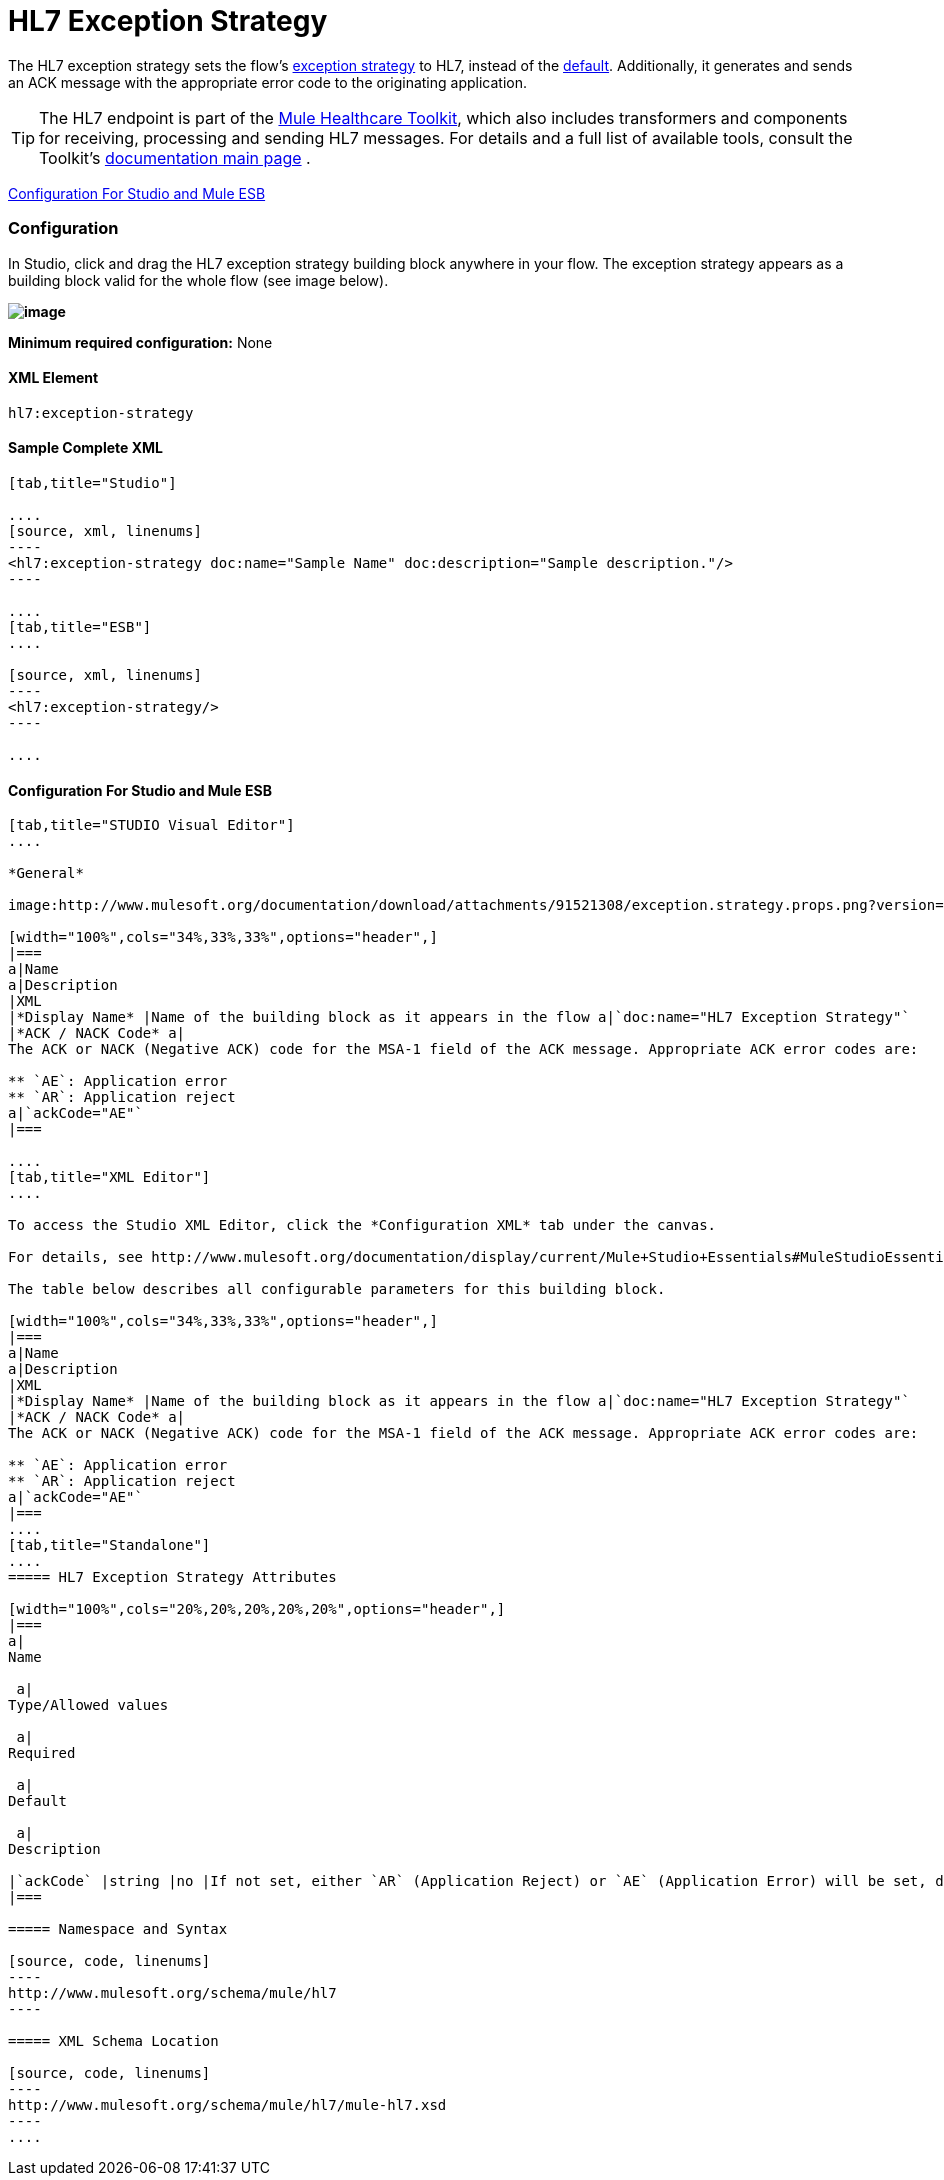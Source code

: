 = HL7 Exception Strategy

The HL7 exception strategy sets the flow's link:/docs/display/34X/Error+Handling[exception strategy] to HL7, instead of the link:/docs/display/34X/Error+Handling#ErrorHandling-DefaultExceptionStrategy[default]. Additionally, it generates and sends an ACK message with the appropriate error code to the originating application.

[TIP]
The HL7 endpoint is part of the link:/docs/display/34X/Mule+Healthcare+Toolkit[Mule Healthcare Toolkit], which also includes transformers and components for receiving, processing and sending HL7 messages. For details and a full list of available tools, consult the Toolkit's link:/docs/display/34X/Mule+Healthcare+Toolkit[documentation main page] .

<<Configuration For Studio and Mule ESB>>

=== Configuration

In Studio, click and drag the HL7 exception strategy building block anywhere in your flow. The exception strategy appears as a building block valid for the whole flow (see image below).

*image:http://www.mulesoft.org/documentation/download/attachments/91521308/flow.with.exception.strat.png?version=1&modificationDate=1366033343333[image]*

*Minimum required configuration:* None

==== XML Element

[source, code, linenums]
----
hl7:exception-strategy
----

==== Sample Complete XML

[tabs]
------
[tab,title="Studio"]

....
[source, xml, linenums]
----
<hl7:exception-strategy doc:name="Sample Name" doc:description="Sample description."/>
----

....
[tab,title="ESB"]
....

[source, xml, linenums]
----
<hl7:exception-strategy/>
----

....
------

==== Configuration For Studio and Mule ESB

[tabs]
------
[tab,title="STUDIO Visual Editor"]
....
 
*General*

image:http://www.mulesoft.org/documentation/download/attachments/91521308/exception.strategy.props.png?version=1&modificationDate=1363722748738[image]

[width="100%",cols="34%,33%,33%",options="header",]
|===
a|Name
a|Description
|XML
|*Display Name* |Name of the building block as it appears in the flow a|`doc:name="HL7 Exception Strategy"`
|*ACK / NACK Code* a|
The ACK or NACK (Negative ACK) code for the MSA-1 field of the ACK message. Appropriate ACK error codes are:

** `AE`: Application error
** `AR`: Application reject
a|`ackCode="AE"`
|===

....
[tab,title="XML Editor"]
....

To access the Studio XML Editor, click the *Configuration XML* tab under the canvas.

For details, see http://www.mulesoft.org/documentation/display/current/Mule+Studio+Essentials#MuleStudioEssentials-XMLEditorTipsandTricks[XML Editor trips and tricks].

The table below describes all configurable parameters for this building block.

[width="100%",cols="34%,33%,33%",options="header",]
|===
a|Name
a|Description
|XML
|*Display Name* |Name of the building block as it appears in the flow a|`doc:name="HL7 Exception Strategy"`
|*ACK / NACK Code* a|
The ACK or NACK (Negative ACK) code for the MSA-1 field of the ACK message. Appropriate ACK error codes are:

** `AE`: Application error
** `AR`: Application reject
a|`ackCode="AE"`
|===
....
[tab,title="Standalone"]
....
===== HL7 Exception Strategy Attributes

[width="100%",cols="20%,20%,20%,20%,20%",options="header",]
|===
a|
Name

 a|
Type/Allowed values

 a|
Required

 a|
Default

 a|
Description

|`ackCode` |string |no |If not set, either `AR` (Application Reject) or `AE` (Application Error) will be set, depending on the type of error |The ACK for the generated message
|===

===== Namespace and Syntax

[source, code, linenums]
----
http://www.mulesoft.org/schema/mule/hl7
----

===== XML Schema Location

[source, code, linenums]
----
http://www.mulesoft.org/schema/mule/hl7/mule-hl7.xsd
----
....
------
